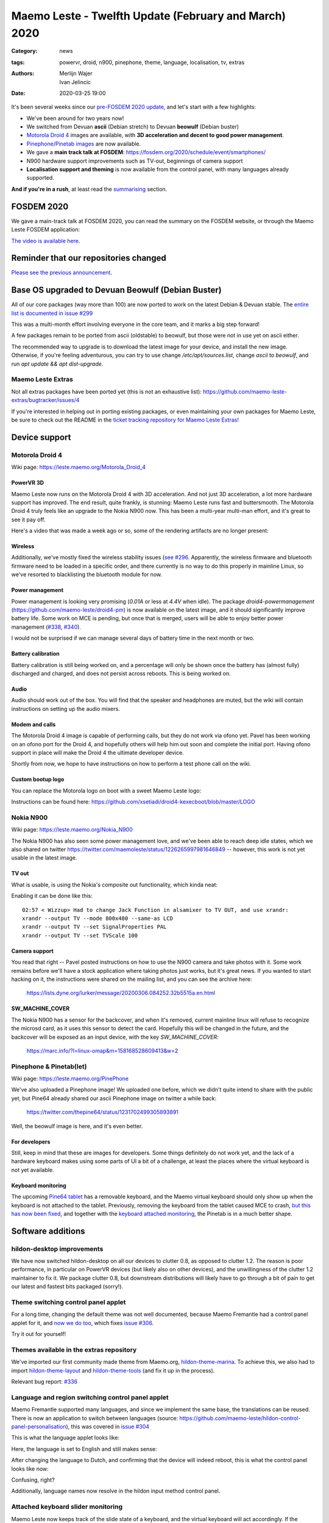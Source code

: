 Maemo Leste - Twelfth Update (February and March) 2020
######################################################

:Category: news
:tags: powervr, droid, n900, pinephone, theme, language, localisation, tv,
       extras
:authors: Merlijn Wajer, Ivan Jelincic
:date: 2020-03-25 19:00


It's been several weeks since our `pre-FOSDEM 2020 update
<{filename}/maemo-leste-update-january-2020.rst>`_, and let's start with a few highlights:

* We've been around for two years now!
* We switched from Devuan **ascii** (Debian stretch) to Devuan **beowulf** (Debian buster)
* `Motorola Droid 4`_ images are available, with **3D acceleration and decent to
  good power management**.
* `Pinephone/Pinetab images`_ are now available.
* We gave a **main track talk at FOSDEM**:
  https://fosdem.org/2020/schedule/event/smartphones/
* N900 hardware support improvements such as TV-out, beginnings of camera
  support
* **Localisation support and theming** is now available from the control panel, with
  many languages already supported.

**And if you're in a rush**, at least read the `summarising`_ section.



FOSDEM 2020
===========

We gave a main-track talk at FOSDEM 2020, you can read the summary on the FOSDEM
website, or through the Maemo Leste FOSDEM application:

.. image:: /images/droid4-sojourner-fosdem.png
  :height: 324px
  :width: 576px

`The video is available here <https://fosdem.org/2020/schedule/event/smartphones/>`_.


Reminder that our repositories changed
======================================

`Please see the previous announcement <{filename}/repo-restructuring.rst>`_.

Base OS upgraded to Devuan Beowulf (Debian Buster)
==================================================

All of our core packages (way more than 100) are now ported to work on the latest
Debian & Devuan stable. The `entire list is documented in issue #299
<https://github.com/maemo-leste/bugtracker/issues/299>`_

This was a multi-month effort involving everyone in the core
team, and it marks a big step forward!

A few packages remain to be ported from ascii (oldstable) to beowulf, but those
were not in use yet on ascii either.

The recommended way to upgrade is to download the latest image for your device,
and install the new image. Otherwise, if you're feeling adventurous, you can try
to use change `/etc/apt/sources.list`, change `ascii` to `beowulf`, and run `apt
update && apt dist-upgrade`.


Maemo Leste Extras
------------------

Not all extras packages have been ported yet (this is not an exhaustive list): https://github.com/maemo-leste-extras/bugtracker/issues/4

If you're interested in helping out in porting existing packages, or even
maintaining your own packages for Maemo Leste, be sure to check out the
README in the `ticket tracking repository for Maemo Leste Extras!
<https://github.com/maemo-leste-extras/bugtracker>`_


Device support
==============

Motorola Droid 4
----------------

Wiki page: https://leste.maemo.org/Motorola_Droid_4


PowerVR 3D
~~~~~~~~~~

Maemo Leste now runs on the Motorola Droid 4 with 3D acceleration. And not just
3D acceleration, a lot more hardware support has improved. The end result, quite
frankly, is stunning: Maemo Leste runs fast and buttersmooth. The Motorola
Droid 4 truly feels like an upgrade to the Nokia N900 now. This has been a
multi-year multi-man effort, and it's great to see it pay off.

Here's a video that was made a week ago or so, some of the rendering artifacts
are no longer present:

.. raw:: html

    <iframe width="560" height="315" src="https://www.youtube.com/embed/XCnErJnkWQM"
     ;rameborder="0" allow="accelerometer; autoplay; encrypted-media; gyroscope;
    picture-in-picture" allowfullscreen></iframe>


Wireless
~~~~~~~~


Additionally, we've mostly fixed the wireless stability issues (`see #296
<https://github.com/maemo-leste/bugtracker/issues/296>`_. Apparently, the
wireless firmware and bluetooth firmware need to be loaded in a specific order,
and there currently is no way to do this properly in mainline Linux, so we've
resorted to blacklisting the bluetooth module for now.


Power management
~~~~~~~~~~~~~~~~

Power management is looking very promising (`0.01A` or less at `4.4V` when
idle). The package `droid4-powermanagement`
(https://github.com/maemo-leste/droid4-pm) is now available on the latest image,
and it should significantly improve battery life. Some work on MCE is pending,
but once that is merged, users will be able to enjoy better power
management (`#338 <https://github.com/maemo-leste/bugtracker/issues/338>`_,
`#340 <https://github.com/maemo-leste/bugtracker/issues/340>`_).

I would not be surprised if we can manage several days of battery time
in the next month or two.


Battery calibration
~~~~~~~~~~~~~~~~~~~

Battery calibration is still being worked on, and a percentage will only be
shown once the battery has (almost fully) discharged and charged, and does not
persist across reboots. This is being worked on.


Audio
~~~~~

Audio should work out of the box. You will find that the speaker and headphones
are muted, but the wiki will contain instructions on setting up the audio
mixers.


Modem and calls
~~~~~~~~~~~~~~~

The Motorola Droid 4 image is capable of performing calls, but they do not work
via ofono yet. Pavel has been working on an ofono port for the Droid 4, and
hopefully others will help him out soon and complete the initial port. Having
ofono support in place will make the Droid 4 the ultimate developer device.

Shortly from now, we hope to have instructions on how to perform a test phone
call on the wiki.


Custom bootup logo
~~~~~~~~~~~~~~~~~~

You can replace the Motorola logo on boot with a sweet Maemo Leste logo:

.. image:: /images/Droid4_leste_logo.jpg
  :height: 390px
  :width: 525px

Instructions can be found here: https://github.com/xsetiadi/droid4-kexecboot/blob/master/LOGO


Nokia N900
----------

Wiki page: https://leste.maemo.org/Nokia_N900

The Nokia N900 has also seen some power management love, and we've been able to
reach deep idle states, which we also shared on twitter
https://twitter.com/maemoleste/status/1226265997981646849 -- however, this work
is not yet usable in the latest image.


TV out
~~~~~~

What is usable, is using the Nokia's composite out functionality, which kinda
neat:

.. raw:: html

    <iframe width="560" height="315" src="https://www.youtube.com/embed/RNEJYYQyftI"
     ;rameborder="0" allow="accelerometer; autoplay; encrypted-media; gyroscope;
    picture-in-picture" allowfullscreen></iframe>


Enabling it can be done like this::

  02:57 < Wizzup> Had to change Jack Function in alsamixer to TV OUT, and use xrandr:
  xrandr --output TV --mode 800x480 --same-as LCD
  xrandr --output TV --set SignalProperties PAL
  xrandr --output TV --set TVScale 100


Camera support
~~~~~~~~~~~~~~

You read that right -- Pavel posted instructions on how to use the N900 camera
and take photos with it. Some work remains before we'll have a stock application
where taking photos just works, but it's great news. If you wanted to start
hacking on it, the instructions were shared on the mailing list, and you can see
the archive here:

    https://lists.dyne.org/lurker/message/20200306.084252.32b5515a.en.html


SW_MACHINE_COVER
~~~~~~~~~~~~~~~~

The Nokia N900 has a sensor for the backcover, and when it's removed, current
mainline linux will refuse to recognize the microsd card, as it uses this sensor
to detect the card. Hopefully this will be changed in the future, and the
backcover will be exposed as an input device, with the key `SW_MACHINE_COVER`:

    https://marc.info/?l=linux-omap&m=158168528609413&w=2


Pinephone & Pinetab(let)
------------------------

Wiki page: https://leste.maemo.org/PinePhone

We've also uploaded a Pinephone image! We uploaded one before, which we didn't
quite intend to share with the public yet, but Pine64 already shared our ascii
Pinephone image on twitter a while back:

    https://twitter.com/thepine64/status/1231702499305893891

Well, the beowulf image is here, and it's even better.

For developers
~~~~~~~~~~~~~~

Still, keep in mind that these are images for developers. Some things definitely
do not work yet, and the lack of a hardware keyboard makes using some parts of
UI a bit of a challenge, at least the places where the virtual keyboard is not
yet available.


Keyboard monitoring
~~~~~~~~~~~~~~~~~~~

The upcoming `Pine64 tablet <https://www.pine64.org/pinetab/>`_ has a removable
keyboard, and the Maemo virtual keyboard should only show up when the keyboard
is not attached to the tablet. Previously, removing the keyboard from the tablet
caused MCE to crash, `but this has now been fixed <https://github.com/maemo-leste/mce/commit/0bec2e390e42f49bdbf01976a3b17609ddfd1483>`_, and together with the `keyboard attached monitoring <https://github.com/maemo-leste/ke-recv-extra/pull/3>`_, the Pinetab is in a much better shape.


Software additions
==================

hildon-desktop improvements
---------------------------

We have now switched hildon-desktop on all our devices to clutter 0.8, as
opposed to clutter 1.2. The reason is poor performance, in particular on PowerVR
devices (but likely also on other devices), and the unwillingness of the clutter
1.2 maintainer to fix it. We package clutter 0.8, but downstream distributions
will likely have to go through a bit of pain to get our latest and fastest bits
packaged (sorry!).


Theme switching control panel applet
-------------------------------------

For a long time, changing the default theme was not well documented, because
Maemo Fremantle had a control panel applet for it, and `now we do too
<https://github.com/maemo-leste/hildon-control-panel-personalisation>`_, which
fixes `issue #306 <https://github.com/maemo-leste/bugtracker/issues/306>`_.

Try it out for yourself!


Themes available in the extras repository
-----------------------------------------

We've imported our first community made theme from Maemo.org,
`hildon-theme-marina
<https://github.com/maemo-leste-extras/hildon-theme-marina/>`_. To achieve this,
we also had to import `hildon-theme-layout
<https://github.com/maemo-leste/hildon-theme-layout>`_ and `hildon-theme-tools
<https://github.com/maemo-leste/hildon-theme-tools/>`_ (and fix it up in
the process).

Relevant bug report: `#336
<https://github.com/maemo-leste/bugtracker/issues/336>`_


Language and region switching control panel applet
--------------------------------------------------

Maemo Fremantle supported many languages, and since we implement the same base,
the translations can be reused. There is now an application to switch between
languages (source: https://github.com/maemo-leste/hildon-control-panel-personalisation), this was covered in `issue #304 <https://github.com/maemo-leste/bugtracker/issues/304>`_

This is what the language applet looks like:

.. image:: /images/droid4-language-applet-english.png
  :height: 324px
  :width: 576px

Here, the language is set to English and still makes sense:

.. image:: /images/droid4-cp-english.png
  :height: 324px
  :width: 576px

After changing the language to Dutch, and confirming that the device will indeed
reboot, this is what the control panel looks like now:

.. image:: /images/droid4-cp-dutch.png
  :height: 324px
  :width: 576px

Confusing, right?

.. image:: /images/droid4-status-dutch.png
  :height: 324px
  :width: 576px


Additionally, language names now resolve in the hildon input method control
panel.


Attached keyboard slider monitoring
-----------------------------------

Maemo Leste now keeps track of the slide state of a keyboard, and the virtual
keyboard will act accordingly. If the keyboard slide is opened, the virtual
keyboard will not show up by default, but if the keyboard slide is closed, and
the virtual keyboard is enabled, it will work as expected.

Relevant pull requests:

* https://github.com/maemo-leste/ke-recv/pull/2
* https://github.com/maemo-leste/ke-recv-extra/pull/3


Modem/cellular updates
----------------------

The "connui" userspace to interface with the modem is still being worked on, but
more progress was made recently. The pin entry dialog now works, on start, like
one would expect it to:

.. image:: /images/pinentry-n900.png
  :height: 324px
  :width: 576px

.. image:: /images/pinentry-n900-2.png
  :height: 324px
  :width: 576px

Once the pin is filled in (or skipped), the homescreen shows the operator name
and the RAT (radio access technology) that is currently in use:

.. image:: /images/homescreen-cellular-n900.png
  :height: 324px
  :width: 576px

This work is only available in the development repositories, as it's not stable
enough to be used on a day to be day basis without being aware of all the bugs.
Yours truly is working hard to get this piece finished.

The package `libicd-network-ofono` is also still being worked, in particular, IP
assignment for the data connections is not yet implemented. Once this works,
it'll likely be possible to have data connections working on devices that
have ofono support for their modem.



Desktop widgets & calendar support
----------------------------------

Previously, desktop widgets would crash hildon-home (`#326 <https://github.com/maemo-leste/bugtracker/issues/326>`_), this has now been fixed. Sicelo has made some progress getting the calendar backend and widgets to run, but more work remains to be done, see `#203 <https://github.com/maemo-leste/bugtracker/issues/203>`_.


Devices / Hardware
==================

Virtual Machine images
----------------------

New Virtual Machine images are available for download:

* https://maedevu.maemo.org/images/virtual-machines/20200324/

We build qcow2 images usually used with QEMU, VirtualBox VDI images, and Vagrant
images.

Currently, the mouse cursor might not be visible, we're working on resolving
this problem.

https://leste.maemo.org/Virtual_Machine


Nokia N900 images
-----------------

New images are available for download:

* https://maedevu.maemo.org/images/n900/20200323/


Motorola Droid 4 images
-----------------------

New images are available for download:
https://maedevu.maemo.org/images/droid4/20200323/


Pinephone/Pinetab images
------------------------

New images are available for download:

* https://maedevu.maemo.org/images/pinephone/20200323/
* https://maedevu.maemo.org/images/pinetab/20200324/

These images are very usable, and have 3D acceleration with the open source Lima
drivers. There is still some jittery performance, but hopefully it will be fixed
with time as we go forward and the mesa driver gets improved.

Summarising
===========

`It has been two years since our very first news post
<{filename}/maemo-leste-april-2018-update.rst>`_, and we've come a long way.

With 3D support now looking quite decent on the Droid 4, we now have a device
that is easily obtainable, has great mainline support, very decent power
management, and is able to make calls right now. By focussing on supporting the
Nokia N900, Droid 4 and the Pinephone, and developing software with these
devices in mind, we can expect to be able to perform phone calls in the next few
months, if not weeks. It will take time for our userspace software to mature,
but things are looking really bright for Maemo Leste.

Additionally, some (old and new) members from the community have started
contributed their packages to our `"Extras" repository
<https://github.com/maemo-leste-extras>`_. Make sure to check that out too, or
even better: port and contribute packages that you would love to see!

Interested?
===========

If you're interested in specifics, or helping out, or wish to have a specific
package ported, please see our `bugtracker
<https://github.com/maemo-leste/bugtracker>`_.

**We have several Nokia N900 and Motorola Droid 4 units available to interested
developers**, so if you are interested in helping out but have trouble acquiring
a device, let us know.

Please also join our `mailing list
<https://mailinglists.dyne.org/cgi-bin/mailman/listinfo/maemo-leste>`_ to stay up to date, ask questions and/or
help out. Another great way to get in touch is to join the `IRC channel
<https://leste.maemo.org/IRC_channel>`_.

If you like our work and want to see it continue, join us!
